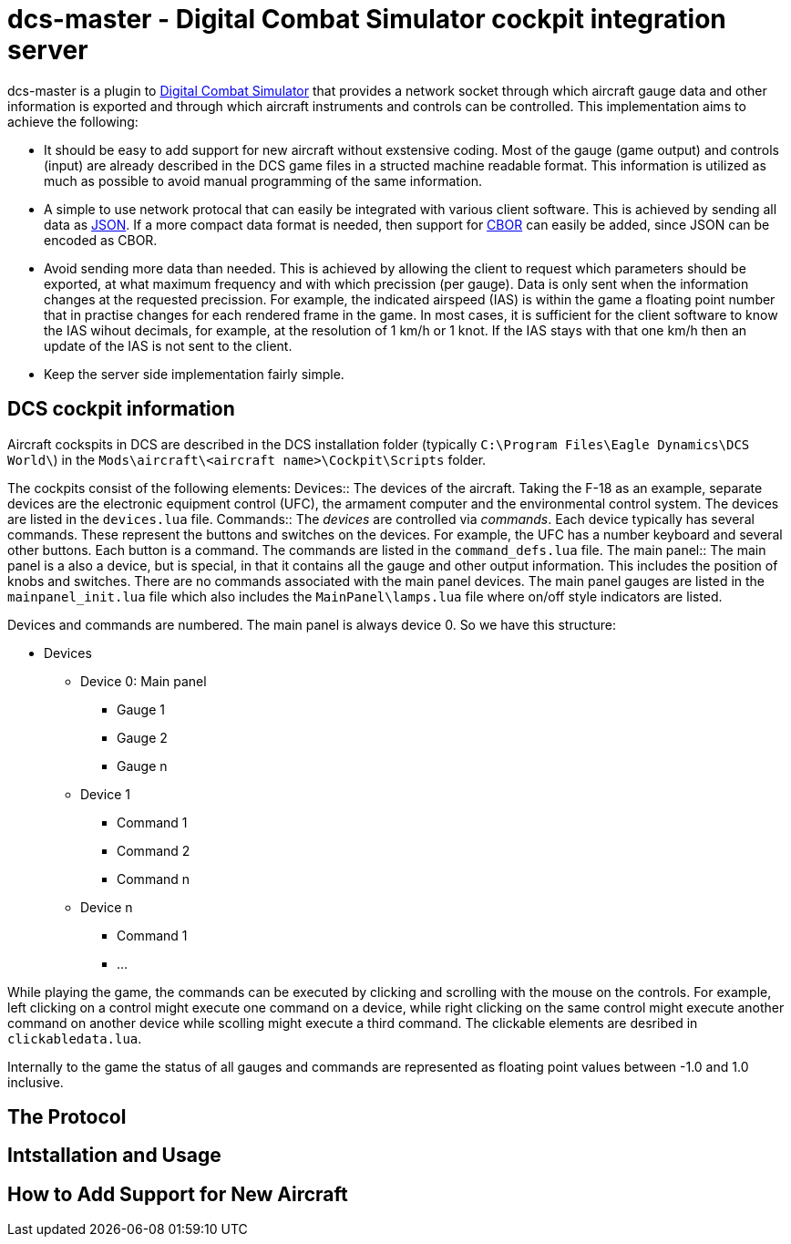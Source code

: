 = dcs-master - Digital Combat Simulator cockpit integration server

dcs-master is a plugin to 
https://www.digitalcombatsimulator.com[Digital Combat Simulator] that provides a network
socket through which aircraft gauge data and other information is exported and
through which aircraft instruments and controls can be controlled. This implementation
aims to achieve the following:

* It should be easy to add support for new aircraft without exstensive coding. Most of the
  gauge (game output) and controls (input) are already described in the DCS game files in a structed
  machine readable format. This information is utilized as much as possible to avoid manual
  programming of the same information.
* A simple to use network protocal that can easily be integrated with various client software.
  This is achieved by sending all data as https://json.org[JSON]. If a more compact data format
  is needed, then support for http://cbor.io[CBOR] can easily be added, since JSON can be encoded
  as CBOR.
* Avoid sending more data than needed. This is achieved by allowing the client to request which
  parameters should be exported, at what maximum frequency and with which precission (per gauge).
  Data is only
  sent when the information changes at the requested precission. For example, the indicated
  airspeed (IAS) is within the game a floating point number that in practise changes for each
  rendered frame in the game. In most cases, it is sufficient for the client software to know
  the IAS wihout decimals, for example, at the resolution of 1 km/h or 1 knot. If the IAS stays
  with that one km/h then an update of the IAS is not sent to the client.
* Keep the server side implementation fairly simple.

== DCS cockpit information

Aircraft cockspits in DCS are described in the DCS installation folder 
(typically `C:\Program Files\Eagle Dynamics\DCS World\`) in the 
`Mods\aircraft\<aircraft name>\Cockpit\Scripts` folder.

The cockpits consist of the following elements:
Devices::
The devices of the aircraft. Taking the F-18 as an example, separate devices are the electronic equipment control (UFC),
 the armament computer and the environmental control system. The devices are listed in the `devices.lua` file.
Commands::
The _devices_ are controlled via _commands_. Each device typically has several
commands. These represent the buttons and switches
on the devices. For example, the UFC has a number keyboard and several other
buttons. Each button is a command. The commands are listed in the `command_defs.lua` file.
The main panel::
The main panel is a also a device, but is special, in that it contains all
the gauge and other output information. This includes the position of knobs
and switches. There are no  commands associated with the main panel devices.
The main panel gauges are listed in the `mainpanel_init.lua` file which also
includes the `MainPanel\lamps.lua` file where on/off style indicators are listed. 
 
Devices and commands are numbered. The main panel is always device 0. So we have this structure:

* Devices
** Device 0: Main panel
*** Gauge 1
*** Gauge 2
*** Gauge n
** Device 1
*** Command 1
*** Command 2
*** Command n
** Device n
*** Command 1
*** ...

While playing the game, the commands can be executed by clicking and scrolling with the mouse on the controls. For example, left
clicking on a control might execute one command on a device, while right clicking on the same control might execute
another command on another device while scolling might execute a third command. The clickable elements are desribed in
`clickabledata.lua`.

Internally to the game the status of all gauges and commands are represented
as floating point values between -1.0 and 1.0 inclusive.

== The Protocol

== Intstallation and Usage

== How to Add Support for New Aircraft

